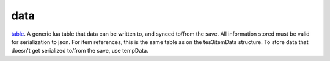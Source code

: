 data
====================================================================================================

`table`_. A generic lua table that data can be written to, and synced to/from the save. All information stored must be valid for serialization to json. For item references, this is the same table as on the tes3itemData structure. To store data that doesn't get serialized to/from the save, use tempData.

.. _`table`: ../../../lua/type/table.html
